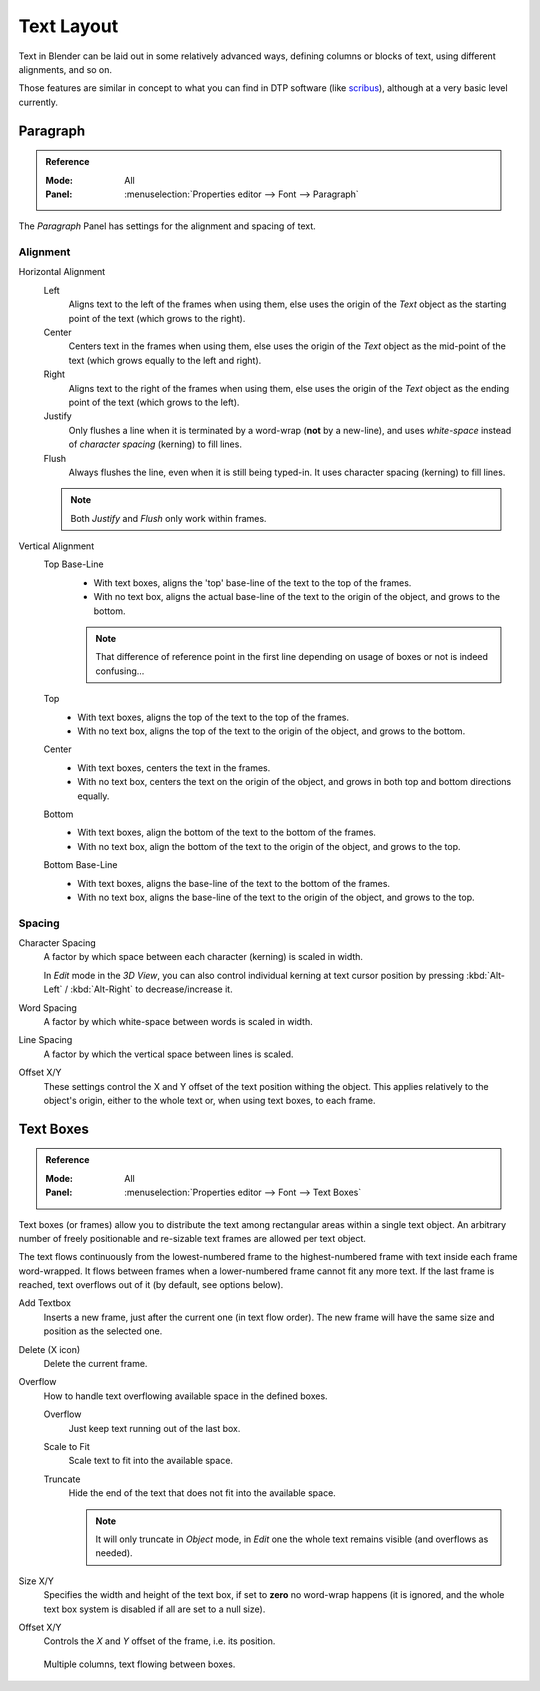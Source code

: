 ***********
Text Layout
***********

Text in Blender can be laid out in some relatively advanced ways,
defining columns or blocks of text, using different alignments, and so on.

Those features are similar in concept to what you can find in DTP software
(like `scribus <https://www.scribus.net/>`__), although at a very basic level currently.


Paragraph
=========

.. admonition:: Reference
   :class: refbox

   :Mode:      All
   :Panel:     :menuselection:`Properties editor --> Font --> Paragraph`

The *Paragraph* Panel has settings for the alignment and spacing of text.


Alignment
---------

Horizontal Alignment
   Left
      Aligns text to the left of the frames when using them,
      else uses the origin of the *Text* object as the starting point of the text (which grows to the right).
   Center
      Centers text in the frames when using them,
      else uses the origin of the *Text* object as the mid-point of the text
      (which grows equally to the left and right).
   Right
      Aligns text to the right of the frames when using them,
      else uses the origin of the *Text* object as the ending point of the text (which grows to the left).
   Justify
      Only flushes a line when it is terminated by a word-wrap (**not** by a new-line),
      and uses *white-space* instead of *character spacing* (kerning) to fill lines.
   Flush
      Always flushes the line, even when it is still being typed-in.
      It uses character spacing (kerning) to fill lines.

   .. note:: Both *Justify* and *Flush* only work within frames.

Vertical Alignment
   Top Base-Line
      - With text boxes, aligns the 'top' base-line of the text to the top of the frames.
      - With no text box, aligns the actual base-line of the text to the origin of the object, and grows to the bottom.

      .. note::
         That difference of reference point in the first line depending on usage of boxes or not is indeed confusing...

   Top
      - With text boxes, aligns the top of the text to the top of the frames.
      - With no text box, aligns the top of the text to the origin of the object, and grows to the bottom.
   Center
      - With text boxes, centers the text in the frames.
      - With no text box, centers the text on the origin of the object,
        and grows in both top and bottom directions equally.
   Bottom
      - With text boxes, align the bottom of the text to the bottom of the frames.
      - With no text box, align the bottom of the text to the origin of the object, and grows to the top.
   Bottom Base-Line
      - With text boxes, aligns the base-line of the text to the bottom of the frames.
      - With no text box, aligns the base-line of the text to the origin of the object, and grows to the top.


Spacing
-------

Character Spacing
   A factor by which space between each character (kerning) is scaled in width.

   In *Edit* mode in the *3D View*, you can also control individual kerning
   at text cursor position by pressing :kbd:`Alt-Left` / :kbd:`Alt-Right` to decrease/increase it.
Word Spacing
   A factor by which white-space between words is scaled in width.
Line Spacing
   A factor by which the vertical space between lines is scaled.

Offset X/Y
   These settings control the X and Y offset of the text position withing the object.
   This applies relatively to the object's origin, either to the whole text or, when using text boxes, to each frame.


.. _bpy.types.TextBox:

Text Boxes
==========

.. admonition:: Reference
   :class: refbox

   :Mode:      All
   :Panel:     :menuselection:`Properties editor --> Font --> Text Boxes`

Text boxes (or frames) allow you to distribute the text among rectangular areas within a single text object.
An arbitrary number of freely positionable and re-sizable text frames are allowed per text object.

The text flows continuously from the lowest-numbered frame to the highest-numbered frame with text
inside each frame word-wrapped.
It flows between frames when a lower-numbered frame cannot fit any more text.
If the last frame is reached, text overflows out of it (by default, see options below).

Add Textbox
   Inserts a new frame, just after the current one (in text flow order).
   The new frame will have the same size and position as the selected one.

Delete (X icon)
   Delete the current frame.

Overflow
   How to handle text overflowing available space in the defined boxes.

   Overflow
      Just keep text running out of the last box.

   Scale to Fit
      Scale text to fit into the available space.

   Truncate
      Hide the end of the text that does not fit into the available space.

      .. note::
         It will only truncate in *Object* mode, in *Edit* one the whole text remains visible (and overflows as needed).

Size X/Y
   Specifies the width and height of the text box, if set to **zero** no word-wrap happens
   (it is ignored, and the whole text box system is disabled if all are set to a null size).
   
Offset X/Y
   Controls the *X* and *Y* offset of the frame, i.e. its position.

.. figure:: /images/modeling_texts_properties_frame-example4.png

   Multiple columns, text flowing between boxes.
